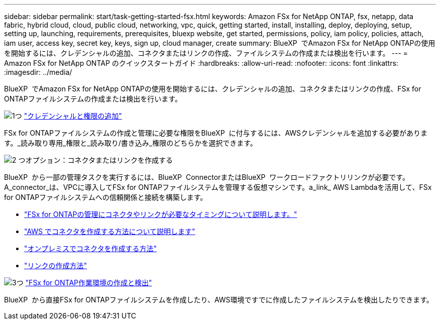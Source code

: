 ---
sidebar: sidebar 
permalink: start/task-getting-started-fsx.html 
keywords: Amazon FSx for NetApp ONTAP, fsx, netapp, data fabric, hybrid cloud, cloud, public cloud, networking, vpc, quick, getting started, install, installing, deploy, deploying, setup, setting up, launching, requirements, prerequisites, bluexp website, get started, permissions, policy, iam policy, policies, attach, iam user, access key, secret key, keys, sign up, cloud manager, create 
summary: BlueXP  でAmazon FSx for NetApp ONTAPの使用を開始するには、クレデンシャルの追加、コネクタまたはリンクの作成、ファイルシステムの作成または検出を行います。 
---
= Amazon FSx for NetApp ONTAP のクイックスタートガイド
:hardbreaks:
:allow-uri-read: 
:nofooter: 
:icons: font
:linkattrs: 
:imagesdir: ../media/


[role="lead"]
BlueXP  でAmazon FSx for NetApp ONTAPの使用を開始するには、クレデンシャルの追加、コネクタまたはリンクの作成、FSx for ONTAPファイルシステムの作成または検出を行います。

.image:https://raw.githubusercontent.com/NetAppDocs/common/main/media/number-1.png["1つ"] link:../requirements/task-setting-up-permissions-fsx.html["クレデンシャルと権限の追加"]
[role="quick-margin-para"]
FSx for ONTAPファイルシステムの作成と管理に必要な権限をBlueXP  に付与するには、AWSクレデンシャルを追加する必要があります。_読み取り専用_権限と_読み取り/書き込み_権限のどちらかを選択できます。

.image:https://raw.githubusercontent.com/NetAppDocs/common/main/media/number-2.png["2 つ"]オプション：コネクタまたはリンクを作成する
[role="quick-margin-para"]
BlueXP  から一部の管理タスクを実行するには、BlueXP  ConnectorまたはBlueXP  ワークロードファクトリリンクが必要です。A_connector_は、VPCに導入してFSx for ONTAPファイルシステムを管理する仮想マシンです。a_link_ AWS Lambdaを活用して、FSx for ONTAPファイルシステムへの信頼関係と接続を構築します。

[role="quick-margin-list"]
* link:../start/concept-fsx-aws.html#connectors-and-links-unlock-all-fsx-for-ontap-features["FSx for ONTAPの管理にコネクタやリンクが必要なタイミングについて説明します。"]
* https://docs.netapp.com/us-en/bluexp-setup-admin/concept-install-options-aws.html["AWS でコネクタを作成する方法について説明します"^]
* https://docs.netapp.com/us-en/bluexp-setup-admin/task-install-connector-on-prem.html["オンプレミスでコネクタを作成する方法"^]
* https://docs.netapp.com/us-en/workload-fsx-ontap/create-link.html["リンクの作成方法"^]


.image:https://raw.githubusercontent.com/NetAppDocs/common/main/media/number-3.png["3つ"] link:../use/task-creating-fsx-working-environment.html["FSx for ONTAP作業環境の作成と検出"]
[role="quick-margin-para"]
BlueXP  から直接FSx for ONTAPファイルシステムを作成したり、AWS環境ですでに作成したファイルシステムを検出したりできます。
